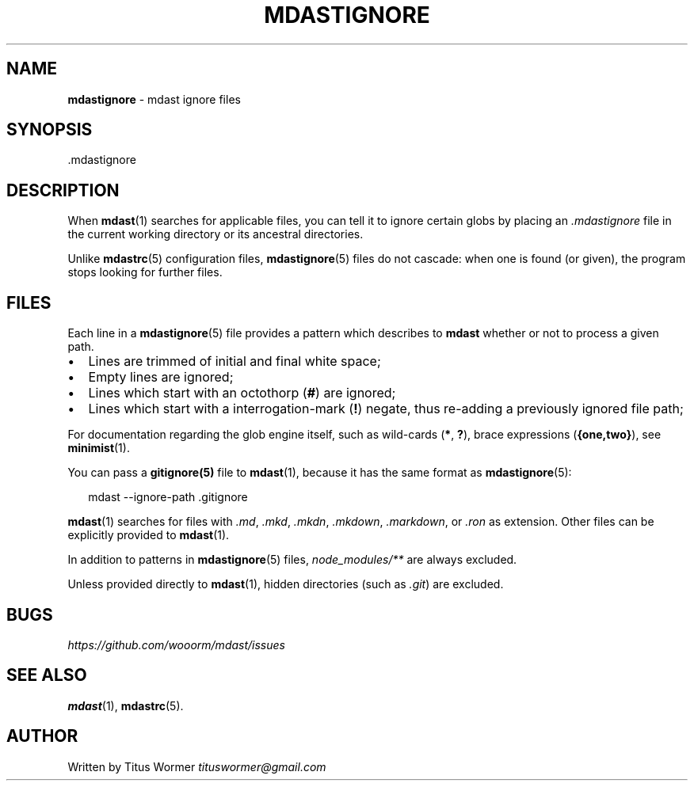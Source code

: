 .TH "MDASTIGNORE" "5" "March 2015" "" ""
.SH "NAME"
\fBmdastignore\fR \- mdast ignore files
.SH SYNOPSIS
.P
\|\.mdastignore
.SH DESCRIPTION
.P
When \fBmdast\fR(1) searches for applicable files, you can tell it to ignore certain globs by placing an \fI\|\.mdastignore\fR file in the current working directory or its ancestral directories\.
.P
Unlike \fBmdastrc\fR(5) configuration files, \fBmdastignore\fR(5) files do not cascade: when one is found (or given), the program stops looking for further files\.
.SH FILES
.P
Each line in a \fBmdastignore\fR(5) file provides a pattern which describes to \fBmdast\fR whether or not to process a given path\.
.RS 0
.IP \(bu 2
Lines are trimmed of initial and final white space;
.IP \(bu 2
Empty lines are ignored;
.IP \(bu 2
Lines which start with an octothorp (\fB#\fR) are ignored;
.IP \(bu 2
Lines which start with a interrogation\-mark (\fB!\fR) negate, thus re\-adding a previously ignored file path;

.RE
.P
For documentation regarding the glob engine itself, such as wild\-cards (\fB*\fR, \fB?\fR), brace expressions (\fB{one,two}\fR), see \fBminimist\fR(1)\.
.P
You can pass a \fBgitignore(5)\fR file to \fBmdast\fR(1), because it has the same format as \fBmdastignore\fR(5):
.P
.RS 2
.nf
mdast \-\-ignore\-path \.gitignore
.fi
.RE
.P
\fBmdast\fR(1) searches for files with  \fI\|\.md\fR, \fI\|\.mkd\fR, \fI\|\.mkdn\fR, \fI\|\.mkdown\fR, \fI\|\.markdown\fR, or \fI\|\.ron\fR as extension\.  Other files can be explicitly provided to \fBmdast\fR(1)\.
.P
In addition to patterns in \fBmdastignore\fR(5) files, \fInode_modules/**\fR are always excluded\.
.P
Unless provided directly to \fBmdast\fR(1), hidden directories (such as \fI\|\.git\fR) are excluded\.
.SH BUGS
.P
 \fIhttps://github\.com/wooorm/mdast/issues\fR
.SH SEE ALSO
.P
\fBmdast\fR(1), \fBmdastrc\fR(5)\.
.SH AUTHOR
.P
Written by Titus Wormer  \fItituswormer@gmail\.com\fR

